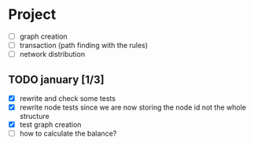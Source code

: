 #+STARTUP: hidestars

* Project
- [ ] graph creation
- [ ] transaction (path finding with the rules)
- [ ] network distribution

** TODO january [1/3]
- [X] rewrite and check some tests
- [X] rewrite node tests since we are now storing the node id not the whole structure
- [X] test graph creation
- [ ] how to calculate the balance?
